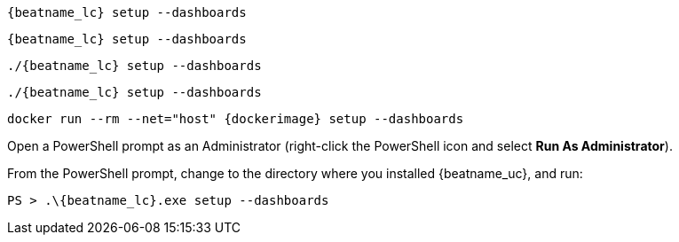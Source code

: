 // tag::deb[]
["source","sh",subs="attributes"]
----
{beatname_lc} setup --dashboards
----
// end::deb[]

// tag::rpm[]
["source","sh",subs="attributes"]
----
{beatname_lc} setup --dashboards
----
// end::rpm[]

// tag::mac[]
["source","sh",subs="attributes"]
----
./{beatname_lc} setup --dashboards
----
// end::mac[]

// tag::linux[]
["source","sh",subs="attributes"]
----
./{beatname_lc} setup --dashboards
----
// end::linux[]

// tag::docker[]
["source","sh",subs="attributes"]
----
docker run --rm --net="host" {dockerimage} setup --dashboards
----
// end::docker[]

// tag::win[]

Open a PowerShell prompt as an Administrator (right-click the PowerShell icon
and select *Run As Administrator*).

From the PowerShell prompt, change to the directory where you installed {beatname_uc},
and run:

["source","sh",subs="attributes"]
----
PS > .{backslash}{beatname_lc}.exe setup --dashboards
----
// end::win[]
